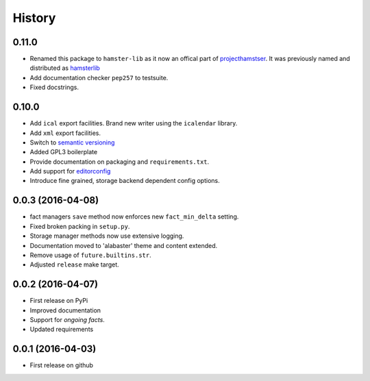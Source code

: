 .. :changelog:

History
=======

0.11.0
------
* Renamed this package to ``hamster-lib`` as it now an offical part of
  `projecthamstser <https://github.com/projecthamster>`_. It was previously
  named and distributed as `hamsterlib <https://pypi.python.org/pypi/hamsterlib/0.1.0>`_
* Add documentation checker ``pep257`` to testsuite.
* Fixed docstrings.

0.10.0
------
* Add ``ical`` export facilities. Brand new writer using the ``icalendar`` library.
* Add ``xml`` export facilities.
* Switch to `semantic versioning <http://semver.org>`_
* Added GPL3 boilerplate
* Provide documentation on packaging and ``requirements.txt``.
* Add support for `editorconfig <http://editorconfig.org>`_
* Introduce fine grained, storage backend dependent config options.

0.0.3 (2016-04-08)
-------------------
* fact managers ``save`` method now enforces new ``fact_min_delta`` setting.
* Fixed broken packing in ``setup.py``.
* Storage manager methods now use extensive logging.
* Documentation moved to 'alabaster' theme and content extended.
* Remove usage of ``future.builtins.str``.
* Adjusted ``release`` make target.

0.0.2 (2016-04-07)
------------------
* First release on PyPi
* Improved documentation
* Support for *ongoing facts*.
* Updated requirements

0.0.1 (2016-04-03)
---------------------
* First release on github
